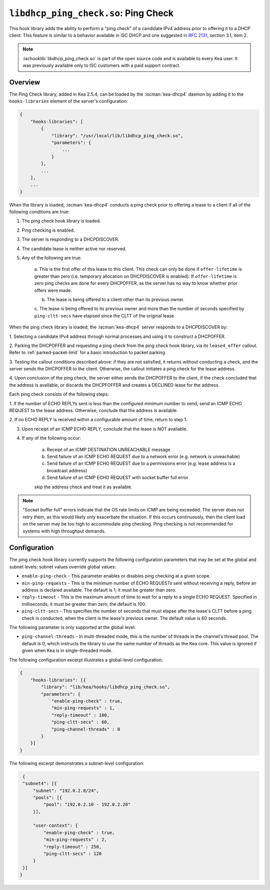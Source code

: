 .. ischooklib:: libdhcp_ping_check.so
.. _hooks-ping-check:

``libdhcp_ping_check.so``: Ping Check
=====================================

This hook library adds the ability to perform a "ping check" of a candidate
IPv4 address prior to offering it to a DHCP client. This feature is similar
to a behavior available in ISC DHCP and one suggested in `RFC
2131 <https://tools.ietf.org/html/rfc2131>`__, section 3.1, item 2.

.. note::

    :ischooklib:`libdhcp_ping_check.so` is part of the open source code and is
    available to every Kea user.
    It was previously available only to ISC customers with a paid support contract.

Overview
~~~~~~~~

The Ping Check library, added in Kea 2.5.4, can be loaded by the :iscman:`kea-dhcp4` daemon
by adding it to the ``hooks-libraries`` element of the server's configuration:

.. code-block:: javascript

    {
        "hooks-libraries": [
            {
                "library": "/usr/local/lib/libdhcp_ping_check.so",
                "parameters": {
                    ...
                }
            },
            ...
        ],
        ...
    }

When the library is loaded, :iscman:`kea-dhcp4` conducts a ping check prior to
offering a lease to a client if all of the following conditions are true:

1. The ping check hook library is loaded.

2. Ping checking is enabled.

3. The server is responding to a DHCPDISCOVER.

4. The candidate lease is neither active nor reserved.

5. Any of the following are true:

    a. This is the first offer of this lease to this client. This check
    can only be done if ``offer-lifetime`` is greater than zero (i.e. temporary
    allocation on DHCPDISCOVER is enabled). If ``offer-lifetime`` is zero
    ping checks are done for every DHCPOFFER, as the server has no way to
    know whether prior offers were made.

    b. The lease is being offered to a client other than its previous owner.

    c. The lease is being offered to its previous owner and more than the
    number of seconds specified by ``ping-cltt-secs`` have elapsed since the
    CLTT of the original lease.

When the ping check library is loaded, the :iscman:`kea-dhcp4` server
responds to a DHCPDISCOVER by:

1. Selecting a candidate IPv4 address through normal processes and using it to
construct a DHCPOFFER.

2. Parking the DHCPOFFER and requesting a ping check from the ping check hook
library, via its ``lease4_offer`` callout. Refer to :ref:`parked-packet-limit` for
a basic introduction to packet parking.

3. Testing the callout conditions described above: if they are not
satisfied, it returns without conducting a check, and the server
sends the DHCPOFFER to the client. Otherwise, the callout
initiates a ping check for the lease address.

4. Upon conclusion of the ping check, the server either sends the DHCPOFFER
to the client, if the check concluded that the address is available, or discards
the DHCPFOFFER and creates a DECLINED lease for the address.

Each ping check consists of the following steps:

1. If the number of ECHO REPLYs sent is less than the configured
minimum number to send, send an ICMP ECHO REQUEST to the lease address.
Otherwise, conclude that the address is available.

2. If no ECHO REPLY is received within a configurable amount of time,
return to step 1.

3. Upon receipt of an ICMP ECHO REPLY, conclude that the lease is NOT available.

4. If any of the following occur:

    a. Receipt of an ICMP DESTINATION UNREACHABLE message
    b. Send failure of an ICMP ECHO REQUEST due to a network error (e.g. network is unreachable)
    c. Send failure of an ICMP ECHO REQUEST due to a permissions error (e.g. lease address is a broadcast address)
    d. Send failure of an ICMP ECHO REQUEST with socket buffer full error

    skip the address check and treat it as available.

.. note::

    "Socket buffer full" errors indicate that the OS rate limits on ICMP are
    being exceeded. The server does not retry them, as this would likely only
    exacerbate the situation. If this occurs continuously, then the client load
    on the server may be too high to accommodate ping checking. Ping checking is
    not recommended for systems with high throughput demands.

Configuration
~~~~~~~~~~~~~

The ping check hook library currently supports the following configuration parameters
that may be set at the global and subnet levels; subnet values override global values:

- ``enable-ping-check`` - This parameter enables or disables ping checking at a given scope.

- ``min-ping-requests`` - This is the minimum number of ECHO REQUESTs sent without receiving a reply, before an address is declared available. The default is 1; it must be greater than zero.

- ``reply-timeout`` - This is the maximum amount of time to wait for a reply to a single ECHO REQUEST. Specified in milliseconds, it must be greater than zero; the default is 100.

- ``ping-cltt-secs`` - This specifies the number of seconds that must elapse after the lease's CLTT before a ping check is conducted, when the client is the lease's previous owner. The default value is 60 seconds.

The following parameter is only supported at the global level:

- ``ping-channel-threads`` - In multi-threaded mode, this is the number of threads in the channel's thread pool. The default is 0, which instructs the library to use the same number of threads as the Kea core. This value is ignored if given when Kea is in single-threaded mode.

The following configuration excerpt illustrates a global-level configuration:

.. code-block:: javascript

    {
        "hooks-libraries": [{
            "library": "lib/kea/hooks/libdhcp_ping_check.so",
            "parameters": {
                "enable-ping-check" : true,
                "min-ping-requests" : 1,
                "reply-timeout" : 100,
                "ping-cltt-secs" : 60,
                "ping-channel-threads" : 0
            }
        }]
    }

The following excerpt demonstrates a subnet-level configuration:

.. code-block:: javascript

    {
    "subnet4": [{
        "subnet": "192.0.2.0/24",
        "pools": [{
            "pool": "192.0.2.10 - 192.0.2.20"
        }],

        "user-context": {
            "enable-ping-check" : true,
            "min-ping-requests" : 2,
            "reply-timeout" : 250,
            "ping-cltt-secs" : 120
        }
    }]
   }
